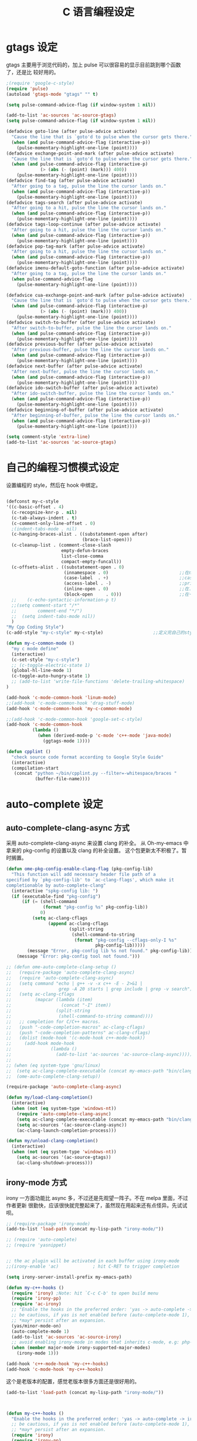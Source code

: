 #+TITLE: C 语言编程设定
* gtags 设定
gtags 主要用于浏览代码的，加上 pulse 可以很容易的显示目前跳到哪个函数了，还是比
较好用的。

#+BEGIN_SRC emacs-lisp
;(require 'google-c-style)
(require 'pulse)
(autoload 'gtags-mode "gtags" "" t)

(setq pulse-command-advice-flag (if window-system 1 nil))

(add-to-list 'ac-sources 'ac-source-gtags)
(setq pulse-command-advice-flag (if window-system 1 nil))

(defadvice goto-line (after pulse-advice activate)
  "Cause the line that is `goto'd to pulse when the cursor gets there."
  (when (and pulse-command-advice-flag (interactive-p))
    (pulse-momentary-highlight-one-line (point))))
(defadvice exchange-point-and-mark (after pulse-advice activate)
  "Cause the line that is `goto'd to pulse when the cursor gets there."
  (when (and pulse-command-advice-flag (interactive-p)
             (> (abs (- (point) (mark))) 400))
    (pulse-momentary-highlight-one-line (point))))
(defadvice find-tag (after pulse-advice activate)
  "After going to a tag, pulse the line the cursor lands on."
  (when (and pulse-command-advice-flag (interactive-p))
    (pulse-momentary-highlight-one-line (point))))
(defadvice tags-search (after pulse-advice activate)
  "After going to a hit, pulse the line the cursor lands on."
  (when (and pulse-command-advice-flag (interactive-p))
    (pulse-momentary-highlight-one-line (point))))
(defadvice tags-loop-continue (after pulse-advice activate)
  "After going to a hit, pulse the line the cursor lands on."
  (when (and pulse-command-advice-flag (interactive-p))
    (pulse-momentary-highlight-one-line (point))))
(defadvice pop-tag-mark (after pulse-advice activate)
  "After going to a hit, pulse the line the cursor lands on."
  (when (and pulse-command-advice-flag (interactive-p))
    (pulse-momentary-highlight-one-line (point))))
(defadvice imenu-default-goto-function (after pulse-advice activate)
  "After going to a tag, pulse the line the cursor lands on."
  (when pulse-command-advice-flag
    (pulse-momentary-highlight-one-line (point))))

(defadvice cua-exchange-point-and-mark (after pulse-advice activate)
  "Cause the line that is `goto'd to pulse when the cursor gets there."
  (when (and pulse-command-advice-flag (interactive-p)
             (> (abs (- (point) (mark))) 400))
    (pulse-momentary-highlight-one-line (point))))
(defadvice switch-to-buffer (after pulse-advice activate)
  "After switch-to-buffer, pulse the line the cursor lands on."
  (when (and pulse-command-advice-flag (interactive-p))
    (pulse-momentary-highlight-one-line (point))))
(defadvice previous-buffer (after pulse-advice activate)
  "After previous-buffer, pulse the line the cursor lands on."
  (when (and pulse-command-advice-flag (interactive-p))
    (pulse-momentary-highlight-one-line (point))))
(defadvice next-buffer (after pulse-advice activate)
  "After next-buffer, pulse the line the cursor lands on."
  (when (and pulse-command-advice-flag (interactive-p))
    (pulse-momentary-highlight-one-line (point))))
(defadvice ido-switch-buffer (after pulse-advice activate)
  "After ido-switch-buffer, pulse the line the cursor lands on."
  (when (and pulse-command-advice-flag (interactive-p))
    (pulse-momentary-highlight-one-line (point))))
(defadvice beginning-of-buffer (after pulse-advice activate)
  "After beginning-of-buffer, pulse the line the cursor lands on."
  (when (and pulse-command-advice-flag (interactive-p))
    (pulse-momentary-highlight-one-line (point))))

(setq comment-style 'extra-line)
(add-to-list 'ac-sources 'ac-source-gtags)

#+END_SRC
* 自己的编程习惯模式设定
设置编程的 style，然后在 hook 中绑定。
#+BEGIN_SRC emacs-lisp

(defconst my-c-style
'((c-basic-offset . 4)
  (c-recognize-knr-p . nil)
  (c-tab-always-indent . t)
  (c-comment-only-line-offset . 0)
  ;(indent-tabs-mode . nil)
  (c-hanging-braces-alist . ((substatement-open after)
							 (brace-list-open)))
  (c-cleanup-list . (comment-close-slash
					 empty-defun-braces
					 list-close-comma
					 compact-empty-funcall))
  (c-offsets-alist . ((substatement-open . 0)
					  (innamespace . 0)                           ;;在namespace中不缩进
					  (case-label  . +)                           ;;case标签缩进一个c-basic-offset单位
					  (access-label . -)                          ;;private/public等标签少缩进一单位
					  (inline-open . 0)                           ;;在.h文件中写函数，括号不缩进
					  (block-open     . 0)))                      ;;在一个新块开始时不缩进
  ;;    (c-echo-syntactic-information-p t)
  ;;(setq comment-start "/*"
  ;;		comment-end "*/")
  ;;  (setq indent-tabs-mode nil))
  )
"My Cpp Coding Style")
(c-add-style "my-c-style" my-c-style)                   ;;定义完自己的style，将其添加到cc-mode的style中。

(defun my-c-common-mode ()
  "my c mode define"
  (interactive)
  (c-set-style "my-c-style")
  ;; (c-toggle-electric-state 1)
  (global-hl-line-mode 1)
  (c-toggle-auto-hungry-state 1)
  ;; (add-to-list 'write-file-functions 'delete-trailing-whitespace)
)

(add-hook 'c-mode-common-hook 'linum-mode)										;)
;;(add-hook 'c-mode-common-hook 'drag-stuff-mode)
(add-hook 'c-mode-common-hook 'my-c-common-mode)

;;(add-hook 'c-mode-common-hook 'google-set-c-style)
(add-hook 'c-mode-common-hook
          (lambda ()
            (when (derived-mode-p 'c-mode 'c++-mode 'java-mode)
              (ggtags-mode 1))))

(defun cpplint ()
  "check source code format according to Google Style Guide"
  (interactive)
  (compilation-start
   (concat "python ~/bin/cpplint.py --filter=-whitespace/braces "
		   (buffer-file-name))))

#+END_SRC

* auto-complete 设定
** auto-complete-clang-async 方式
采用 auto-complete-clang-async 来设置 clang 的补全。
从 Oh-my-emacs 中拿来的 pkg-config 的设置以及 clang 的补全设置。
这个包更新太不积极了。暂时搁置。

#+BEGIN_SRC emacs-lisp :tangle no
(defun ome-pkg-config-enable-clang-flag (pkg-config-lib)
  "This function will add necessary header file path of a
specified by `pkg-config-lib' to `ac-clang-flags', which make it
completionable by auto-complete-clang"
  (interactive "spkg-config lib: ")
  (if (executable-find "pkg-config")
      (if (= (shell-command
              (format "pkg-config %s" pkg-config-lib))
             0)
          (setq ac-clang-cflags
                (append ac-clang-cflags
                        (split-string
                         (shell-command-to-string
                          (format "pkg-config --cflags-only-I %s"
                                  pkg-config-lib)))))
        (message "Error, pkg-config lib %s not found." pkg-config-lib))
    (message "Error: pkg-config tool not found.")))

;; (defun ome-auto-complete-clang-setup ()
;;   (require-package 'auto-complete-clang-async)
;;   (require 'auto-complete-clang-async)
;;   (setq command "echo | g++ -v -x c++ -E - 2>&1 |
;;                  grep -A 20 starts | grep include | grep -v search")
;;   (setq ac-clang-cflags
;;         (mapcar (lambda (item)
;;                   (concat "-I" item))
;;                 (split-string
;;                  (shell-command-to-string command))))
;;   ;; completion for C/C++ macros.
;;   (push "-code-completion-macros" ac-clang-cflags)
;;   (push "-code-completion-patterns" ac-clang-cflags)
;;   (dolist (mode-hook '(c-mode-hook c++-mode-hook))
;;     (add-hook mode-hook
;;               (lambda ()
;;                 (add-to-list 'ac-sources 'ac-source-clang-async)))))
;;
;; (when (eq system-type 'gnu/linux)
;;  (setq ac-clang-complete-executable (concat my-emacs-path "bin/clang-complete"))
;;  (ome-auto-complete-clang-setup))

(require-package 'auto-complete-clang-async)

(defun my/load-clang-completion()
  (interactive)
  (when (not (eq system-type 'windows-nt))
    (require 'auto-complete-clang-async)
	(setq ac-clang-complete-executable (concat my-emacs-path "bin/clang-complete"))
	(setq ac-sources '(ac-source-clang-async))
	(ac-clang-launch-completion-process)))

(defun my/unload-clang-completion()
  (interactive)
  (when (not (eq system-type 'windows-nt))
	(setq ac-sources '(ac-source-gtags))
	(ac-clang-shutdown-process)))
#+END_SRC
** irony-mode 方式
irony 一方面功能比 async 多，不过还是先观望一阵子。不在 melpa 里面，不过作者更新
很勤快，应该很快就完整起来了，虽然现在用起来还有点怪异。先试试呗。
#+BEGIN_SRC emacs-lisp :tangle no
;; (require-package 'irony-mode)
(add-to-list 'load-path (concat my-lisp-path "irony-mode/"))

;; (require 'auto-complete)
;; (require 'yasnippet)


;; the ac plugin will be activated in each buffer using irony-mode
;;(irony-enable 'ac)             ; hit C-RET to trigger completion

(setq irony-server-install-prefix my-emacs-path)

(defun my-c++-hooks ()
  (require 'irony) ;Note: hit `C-c C-b' to open build menu
  (require 'irony-pp)
  (require 'ac-irony)
  ;; "Enable the hooks in the preferred order: 'yas -> auto-complete -> irony'."
  ;; be cautious, if yas is not enabled before (auto-complete-mode 1), overlays
  ;; *may* persist after an expansion.
  (yas/minor-mode-on)
  (auto-complete-mode 1)
  (add-to-list 'ac-sources 'ac-source-irony)
  ;; avoid enabling irony-mode in modes that inherits c-mode, e.g: php-mode
  (when (member major-mode irony-supported-major-modes)
    (irony-mode 1)))

(add-hook 'c++-mode-hook 'my-c++-hooks)
(add-hook 'c-mode-hook 'my-c++-hooks)

#+END_SRC
这个是老版本的配置，感觉老版本很多方面还是很好用的。
#+BEGIN_SRC emacs-lisp
(add-to-list 'load-path (concat my-lisp-path "irony-mode/"))



(defun my-c++-hooks ()
  "Enable the hooks in the preferred order: 'yas -> auto-complete -> irony'."
  ;; be cautious, if yas is not enabled before (auto-complete-mode 1), overlays
  ;; *may* persist after an expansion.
  (require 'irony)
  (require 'irony-pp)

  (setq irony-server-executable (expand-file-name (concat my-emacs-path "bin/irony-server")))
  (irony-enable 'ac)
  (yas/minor-mode-on)
  (auto-complete-mode 1)

  ;; avoid enabling irony-mode in modes that inherits c-mode, e.g: php-mode
  (when (member major-mode irony-known-modes)
    (irony-mode 1)))

(add-hook 'c++-mode-hook 'my-c++-hooks)
(add-hook 'c-mode-hook 'my-c++-hooks)

#+END_SRC
* 编辑 makefile 的设定
#+BEGIN_SRC emacs-lisp
(add-hook 'makefile-mode-hook
          (lambda ()
            (setq indent-tabs-mode t)))
#+END_SRC
